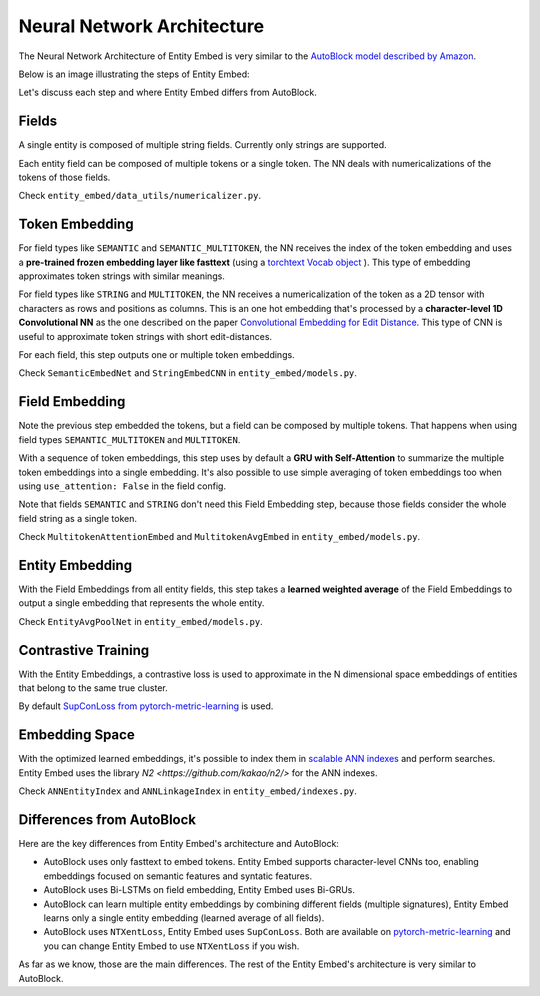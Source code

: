 .. _nn_architecture:

===========================
Neural Network Architecture
===========================

The Neural Network Architecture of Entity Embed is very similar to the `AutoBlock model described by Amazon <https://www.amazon.science/publications/autoblock-a-hands-off-blocking-framework-for-entity-matching>`_.

Below is an image illustrating the steps of Entity Embed:

.. image:: https://user-images.githubusercontent.com/397989/113344903-166a0380-9308-11eb-987a-a73f7d472f02.png
  :width: 800
  :alt: Neural Network Architecture of Entity Embed


Let's discuss each step and where Entity Embed differs from AutoBlock.

Fields
------

A single entity is composed of multiple string fields. Currently only strings are supported.

Each entity field can be composed of multiple tokens or a single token. The NN deals with numericalizations of the tokens of those fields.

Check ``entity_embed/data_utils/numericalizer.py``.

Token Embedding
---------------

For field types like ``SEMANTIC`` and ``SEMANTIC_MULTITOKEN``, the NN receives the index of the token embedding and uses a **pre-trained frozen embedding layer like fasttext** (using a `torchtext Vocab object <https://torchtext.readthedocs.io/en/latest/vocab.html#torchtext.vocab.Vocab.load_vectors>`_ ). This type of embedding approximates token strings with similar meanings.

For field types like ``STRING`` and ``MULTITOKEN``, the NN receives a numericalization of the token as a 2D tensor with characters as rows and positions as columns. This is an one hot embedding that's processed by a **character-level 1D Convolutional NN** as the one described on the paper `Convolutional Embedding for Edit Distance <https://arxiv.org/abs/2001.11692>`_. This type of CNN is useful to approximate token strings with short edit-distances.

For each field, this step outputs one or multiple token embeddings.

Check ``SemanticEmbedNet`` and ``StringEmbedCNN`` in ``entity_embed/models.py``.

Field Embedding
---------------

Note the previous step embedded the tokens, but a field can be composed by multiple tokens. That happens when using field types ``SEMANTIC_MULTITOKEN`` and ``MULTITOKEN``.

With a sequence of token embeddings, this step uses by default a **GRU with Self-Attention** to summarize the multiple token embeddings into a single embedding. It's also possible to use simple averaging of token embeddings too when using ``use_attention: False`` in the field config.

Note that fields ``SEMANTIC`` and ``STRING`` don't need this Field Embedding step, because those fields consider the whole field string as a single token.

Check ``MultitokenAttentionEmbed`` and ``MultitokenAvgEmbed`` in ``entity_embed/models.py``.

Entity Embedding
----------------

With the Field Embeddings from all entity fields, this step takes a **learned weighted average** of the Field Embeddings to output a single embedding that represents the whole entity.

Check ``EntityAvgPoolNet`` in ``entity_embed/models.py``.

Contrastive Training
--------------------

With the Entity Embeddings, a contrastive loss is used to approximate in the N dimensional space embeddings of entities that belong to the same true cluster.

By default `SupConLoss from pytorch-metric-learning <https://kevinmusgrave.github.io/pytorch-metric-learning/losses/>`_ is used.

Embedding Space
---------------

With the optimized learned embeddings, it's possible to index them in `scalable ANN indexes <http://ann-benchmarks.com/index.html>`_ and perform searches. Entity Embed uses the library `N2 <https://github.com/kakao/n2/>` for the ANN indexes.

Check ``ANNEntityIndex`` and ``ANNLinkageIndex`` in ``entity_embed/indexes.py``.

Differences from AutoBlock
--------------------------

Here are the key differences from Entity Embed's architecture and AutoBlock:

- AutoBlock uses only fasttext to embed tokens. Entity Embed supports character-level CNNs too, enabling embeddings focused on semantic features and syntatic features.
- AutoBlock uses Bi-LSTMs on field embedding, Entity Embed uses Bi-GRUs.
- AutoBlock can learn multiple entity embeddings by combining different fields (multiple signatures), Entity Embed learns only a single entity embedding (learned average of all fields).
- AutoBlock uses ``NTXentLoss``, Entity Embed uses ``SupConLoss``. Both are available on `pytorch-metric-learning <https://kevinmusgrave.github.io/pytorch-metric-learning/losses/>`_ and you can change Entity Embed to use ``NTXentLoss`` if you wish.

As far as we know, those are the main differences. The rest of the Entity Embed's architecture is very similar to AutoBlock.
